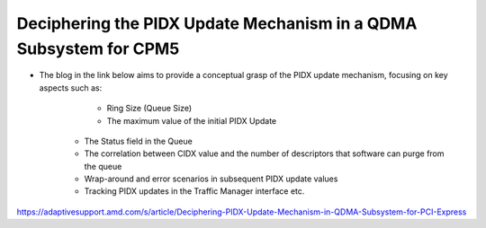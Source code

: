 .. _qdma_conceptual_topics_pidx_update_mechanism:

Deciphering the PIDX Update Mechanism in a QDMA Subsystem for CPM5
==================================================================

- The blog in the link below aims to provide a conceptual grasp of the PIDX update mechanism, focusing on key aspects such as:

	- Ring Size (Queue Size)
	- The maximum value of the initial PIDX Update
    - The Status field in the Queue
    - The correlation between CIDX value and the number of descriptors that software can purge from the queue
    - Wrap-around and error scenarios in subsequent PIDX update values
    - Tracking PIDX updates in the Traffic Manager interface etc.
	
https://adaptivesupport.amd.com/s/article/Deciphering-PIDX-Update-Mechanism-in-QDMA-Subsystem-for-PCI-Express
